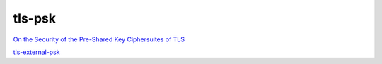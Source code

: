 tls-psk
##############

`On the Security of the Pre-Shared Key Ciphersuites of TLS <https://www.iacr.org/archive/pkc2014/83830158/83830158.pdf>`_

`tls-external-psk <https://datatracker.ietf.org/doc/draft-dt-tls-external-psk-guidance>`_
